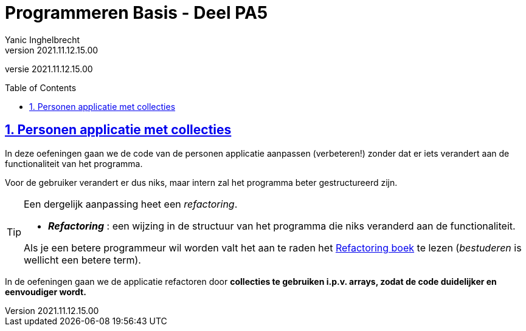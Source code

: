 = Programmeren Basis - Deel PA5
Yanic Inghelbrecht
v2021.11.12.15.00
// toc and section numbering
:toc: preamble
:toclevels: 4
:sectnums: 
:sectlinks:
:sectnumlevels: 4
// source code formatting
:prewrap!:
:source-highlighter: rouge
:source-language: csharp
:rouge-style: github
:rouge-css: class
// inject css for highlights using docinfo
:docinfodir: ../common
:docinfo: shared-head
// folders
:imagesdir: images
:url-verdieping: ../{docname}-verdieping/{docname}-verdieping.adoc
// experimental voor kdb: en btn: macro's van AsciiDoctor
:experimental:

//preamble
[.text-right]
versie {revnumber}
 
== Personen applicatie met collecties

In deze oefeningen gaan we de code van de personen applicatie aanpassen (verbeteren!) zonder dat er iets verandert aan de functionaliteit van het programma.

Voor de gebruiker verandert er dus niks, maar intern zal het programma beter gestructureerd zijn.

[TIP]
====
Een dergelijk aanpassing heet een _refactoring_.

* *_Refactoring_*  : een wijzing in de structuur van het programma die niks veranderd aan de functionaliteit.

Als je een betere programmeur wil worden valt het aan te raden het link:https://martinfowler.com/books/refactoring.html[Refactoring boek] te lezen (_bestuderen_ is wellicht een betere term).
====

In de oefeningen gaan we de applicatie refactoren door **collecties te gebruiken i.p.v. arrays, zodat de code duidelijker en eenvoudiger wordt.**